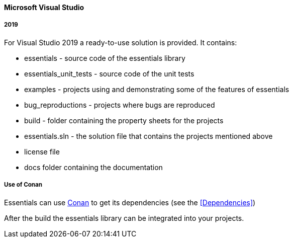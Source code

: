 ==== Microsoft Visual Studio

===== 2019

For Visual Studio 2019 a ready-to-use solution is provided. It contains: 

* essentials - source code of the essentials library 
* essentials_unit_tests - source code of the unit tests 
* examples - projects using and demonstrating some of the features of essentials
* bug_reproductions - projects where bugs are reproduced
* build - folder containing the property sheets for the projects 
* essentials.sln - the solution file that contains the projects mentioned above 
* license file
* docs  folder containing the documentation

===== Use of Conan

Essentials can use link:https://conan.io/downloads.html[Conan, window=_blank] to get its dependencies (see the <<Dependencies>>)


After the build the essentials library can be integrated into your projects. 